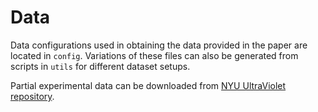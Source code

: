 * Data

Data configurations used in obtaining the data provided in the paper are located in ~config~. Variations of these files can also be generated from scripts in ~utils~ for different dataset setups.

Partial experimental data can be downloaded from [[https://ultraviolet.library.nyu.edu/records/m859g-t4p13][NYU UltraViolet repository]].
